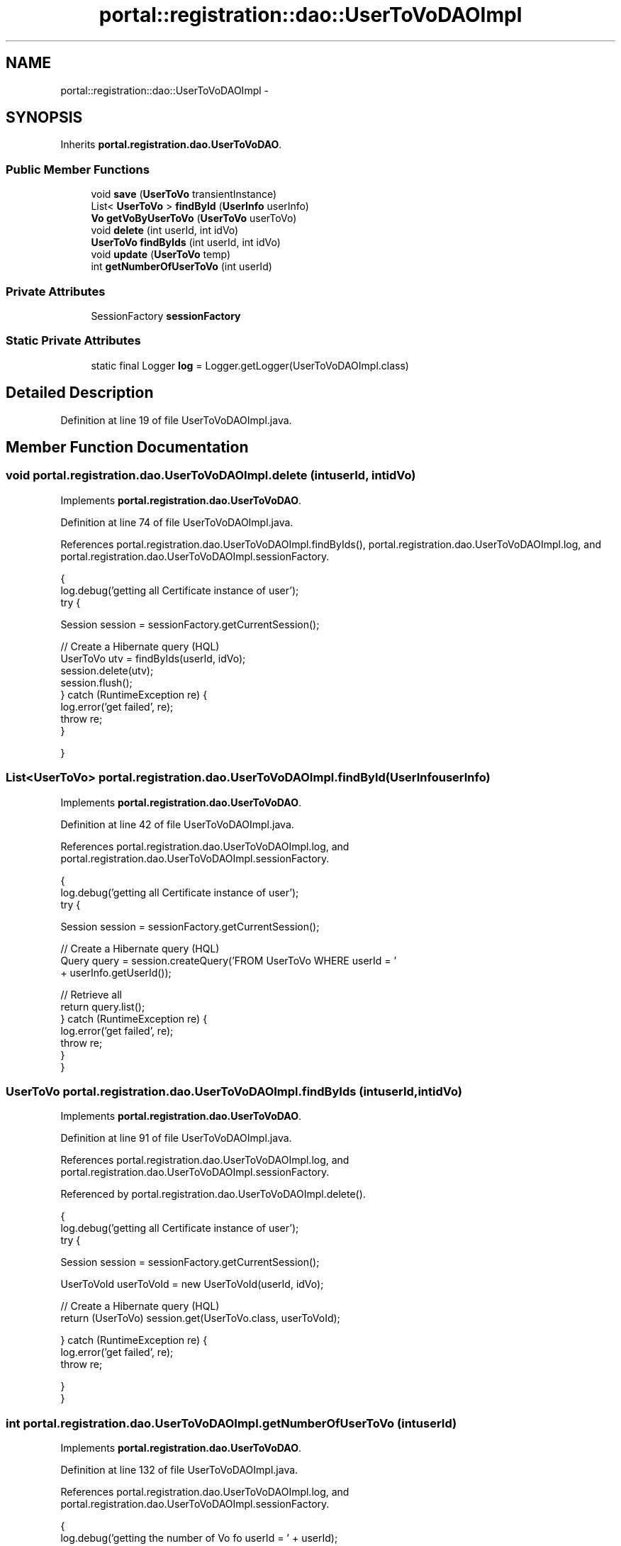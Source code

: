 .TH "portal::registration::dao::UserToVoDAOImpl" 3 "Wed Jul 13 2011" "Version 4" "Registration" \" -*- nroff -*-
.ad l
.nh
.SH NAME
portal::registration::dao::UserToVoDAOImpl \- 
.SH SYNOPSIS
.br
.PP
.PP
Inherits \fBportal.registration.dao.UserToVoDAO\fP.
.SS "Public Member Functions"

.in +1c
.ti -1c
.RI "void \fBsave\fP (\fBUserToVo\fP transientInstance)"
.br
.ti -1c
.RI "List< \fBUserToVo\fP > \fBfindById\fP (\fBUserInfo\fP userInfo)"
.br
.ti -1c
.RI "\fBVo\fP \fBgetVoByUserToVo\fP (\fBUserToVo\fP userToVo)"
.br
.ti -1c
.RI "void \fBdelete\fP (int userId, int idVo)"
.br
.ti -1c
.RI "\fBUserToVo\fP \fBfindByIds\fP (int userId, int idVo)"
.br
.ti -1c
.RI "void \fBupdate\fP (\fBUserToVo\fP temp)"
.br
.ti -1c
.RI "int \fBgetNumberOfUserToVo\fP (int userId)"
.br
.in -1c
.SS "Private Attributes"

.in +1c
.ti -1c
.RI "SessionFactory \fBsessionFactory\fP"
.br
.in -1c
.SS "Static Private Attributes"

.in +1c
.ti -1c
.RI "static final Logger \fBlog\fP = Logger.getLogger(UserToVoDAOImpl.class)"
.br
.in -1c
.SH "Detailed Description"
.PP 
Definition at line 19 of file UserToVoDAOImpl.java.
.SH "Member Function Documentation"
.PP 
.SS "void portal.registration.dao.UserToVoDAOImpl.delete (intuserId, intidVo)"
.PP
Implements \fBportal.registration.dao.UserToVoDAO\fP.
.PP
Definition at line 74 of file UserToVoDAOImpl.java.
.PP
References portal.registration.dao.UserToVoDAOImpl.findByIds(), portal.registration.dao.UserToVoDAOImpl.log, and portal.registration.dao.UserToVoDAOImpl.sessionFactory.
.PP
.nf
                                                 {
                log.debug('getting all Certificate instance of user');
                try {

                        Session session = sessionFactory.getCurrentSession();

                        // Create a Hibernate query (HQL)
                        UserToVo utv = findByIds(userId, idVo);
                        session.delete(utv);
                        session.flush();
                } catch (RuntimeException re) {
                        log.error('get failed', re);
                        throw re;
                }

        }
.fi
.SS "List<\fBUserToVo\fP> portal.registration.dao.UserToVoDAOImpl.findById (\fBUserInfo\fPuserInfo)"
.PP
Implements \fBportal.registration.dao.UserToVoDAO\fP.
.PP
Definition at line 42 of file UserToVoDAOImpl.java.
.PP
References portal.registration.dao.UserToVoDAOImpl.log, and portal.registration.dao.UserToVoDAOImpl.sessionFactory.
.PP
.nf
                                                          {
                log.debug('getting all Certificate instance of user');
                try {

                        Session session = sessionFactory.getCurrentSession();

                        // Create a Hibernate query (HQL)
                        Query query = session.createQuery('FROM  UserToVo WHERE userId = '
                                        + userInfo.getUserId());

                        // Retrieve all
                        return query.list();
                } catch (RuntimeException re) {
                        log.error('get failed', re);
                        throw re;
                }
        }
.fi
.SS "\fBUserToVo\fP portal.registration.dao.UserToVoDAOImpl.findByIds (intuserId, intidVo)"
.PP
Implements \fBportal.registration.dao.UserToVoDAO\fP.
.PP
Definition at line 91 of file UserToVoDAOImpl.java.
.PP
References portal.registration.dao.UserToVoDAOImpl.log, and portal.registration.dao.UserToVoDAOImpl.sessionFactory.
.PP
Referenced by portal.registration.dao.UserToVoDAOImpl.delete().
.PP
.nf
                                                        {
                log.debug('getting all Certificate instance of user');
                try {

                        Session session = sessionFactory.getCurrentSession();

                        UserToVoId userToVoId = new UserToVoId(userId, idVo);

                        // Create a Hibernate query (HQL)
                        return (UserToVo) session.get(UserToVo.class, userToVoId);

                } catch (RuntimeException re) {
                        log.error('get failed', re);
                        throw re;

                }
        }
.fi
.SS "int portal.registration.dao.UserToVoDAOImpl.getNumberOfUserToVo (intuserId)"
.PP
Implements \fBportal.registration.dao.UserToVoDAO\fP.
.PP
Definition at line 132 of file UserToVoDAOImpl.java.
.PP
References portal.registration.dao.UserToVoDAOImpl.log, and portal.registration.dao.UserToVoDAOImpl.sessionFactory.
.PP
.nf
                                                   {
                log.debug('getting the number of Vo fo userId = ' + userId);
                try {

                        Session session = sessionFactory.getCurrentSession();
                        int count = 0;
                        String SQL_QUERY = 'SELECT count(*) FROM UserToVo WHERE userId = '
                                        + userId;
                        Query query = session.createQuery(SQL_QUERY);
                        for (Iterator it = query.iterate(); it.hasNext();) {
                                it.next();
                                count++;
                        }

                        return count;

                } catch (RuntimeException re) {
                        log.error('get failed', re);
                        throw re;

                }
        }
.fi
.SS "\fBVo\fP portal.registration.dao.UserToVoDAOImpl.getVoByUserToVo (\fBUserToVo\fPuserToVo)"
.PP
Implements \fBportal.registration.dao.UserToVoDAO\fP.
.PP
Definition at line 60 of file UserToVoDAOImpl.java.
.PP
References portal.registration.domain.UserToVo.getVo(), portal.registration.dao.UserToVoDAOImpl.log, and portal.registration.dao.UserToVoDAOImpl.sessionFactory.
.PP
.nf
                                                     {
                log.debug('getting all Certificate instance of user');
                try {

                        Session session = sessionFactory.getCurrentSession();

                        return (Vo) session.get(Vo.class,
                                        session.getIdentifier(userToVo.getVo()));
                } catch (RuntimeException re) {
                        log.error('get failed', re);
                        throw re;
                }
        }
.fi
.SS "void portal.registration.dao.UserToVoDAOImpl.save (\fBUserToVo\fPtransientInstance)"
.PP
Implements \fBportal.registration.dao.UserToVoDAO\fP.
.PP
Definition at line 26 of file UserToVoDAOImpl.java.
.PP
References portal.registration.dao.UserToVoDAOImpl.log, and portal.registration.dao.UserToVoDAOImpl.sessionFactory.
.PP
.nf
                                                     {
                log.debug('persisting UserInfo instance');
                try {
                        Session session = sessionFactory.getCurrentSession();
                        session.save(transientInstance);
                        //
                        session.flush();
                        session.refresh(transientInstance);
                        log.debug('persist successful');
                } catch (RuntimeException re) {
                        log.error('persist failed', re);
                        throw re;
                }
        }
.fi
.SS "void portal.registration.dao.UserToVoDAOImpl.update (\fBUserToVo\fPtemp)"
.PP
Implements \fBportal.registration.dao.UserToVoDAO\fP.
.PP
Definition at line 109 of file UserToVoDAOImpl.java.
.PP
References portal.registration.domain.UserToVo.getFqans(), portal.registration.domain.UserToVo.getId(), portal.registration.domain.UserToVo.getIsDefault(), portal.registration.domain.UserToVo.getUserInfo(), portal.registration.domain.UserToVo.getVo(), portal.registration.dao.UserToVoDAOImpl.log, portal.registration.dao.UserToVoDAOImpl.sessionFactory, portal.registration.domain.UserToVo.setFqans(), portal.registration.domain.UserToVo.setIsDefault(), portal.registration.domain.UserToVo.setUserInfo(), and portal.registration.domain.UserToVo.setVo().
.PP
.nf
                                          {
                log.debug('Editing existing userToVo');

                // Retrieve session from Hibernate
                Session session = sessionFactory.getCurrentSession();

                // Retrieve existing userInfo via id
                UserToVo existingUTV = (UserToVo) session.get(UserToVo.class,
                                temp.getId());

                // Assign updated values to this userInfo
                existingUTV.setFqans(temp.getFqans());
                existingUTV.setIsDefault(temp.getIsDefault());
                existingUTV.setUserInfo(temp.getUserInfo());
                existingUTV.setVo(temp.getVo());

                // Save updates
                session.save(existingUTV);
                session.flush();
                session.refresh(existingUTV);
        }
.fi
.SH "Member Data Documentation"
.PP 
.SS "final Logger \fBportal.registration.dao.UserToVoDAOImpl.log\fP = Logger.getLogger(UserToVoDAOImpl.class)\fC [static, private]\fP"
.PP
Definition at line 21 of file UserToVoDAOImpl.java.
.PP
Referenced by portal.registration.dao.UserToVoDAOImpl.delete(), portal.registration.dao.UserToVoDAOImpl.findById(), portal.registration.dao.UserToVoDAOImpl.findByIds(), portal.registration.dao.UserToVoDAOImpl.getNumberOfUserToVo(), portal.registration.dao.UserToVoDAOImpl.getVoByUserToVo(), portal.registration.dao.UserToVoDAOImpl.save(), and portal.registration.dao.UserToVoDAOImpl.update().
.SS "SessionFactory \fBportal.registration.dao.UserToVoDAOImpl.sessionFactory\fP\fC [private]\fP"
.PP
Definition at line 24 of file UserToVoDAOImpl.java.
.PP
Referenced by portal.registration.dao.UserToVoDAOImpl.delete(), portal.registration.dao.UserToVoDAOImpl.findById(), portal.registration.dao.UserToVoDAOImpl.findByIds(), portal.registration.dao.UserToVoDAOImpl.getNumberOfUserToVo(), portal.registration.dao.UserToVoDAOImpl.getVoByUserToVo(), portal.registration.dao.UserToVoDAOImpl.save(), and portal.registration.dao.UserToVoDAOImpl.update().

.SH "Author"
.PP 
Generated automatically by Doxygen for Registration from the source code.
